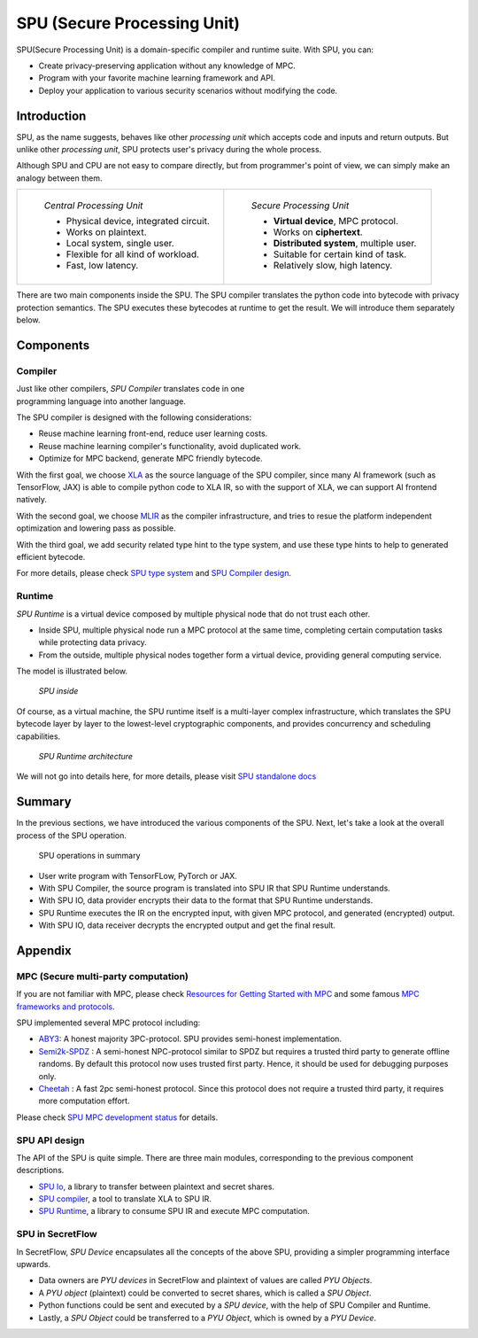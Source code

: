 SPU (Secure Processing Unit)
============================

SPU(Secure Processing Unit) is a domain-specific compiler and runtime suite. With SPU, you can:

- Create privacy-preserving application without any knowledge of MPC.
- Program with your favorite machine learning framework and API.
- Deploy your application to various security scenarios without modifying the code.

Introduction
------------

SPU, as the name suggests, behaves like other *processing unit* which accepts code and inputs and return outputs. But unlike other *processing unit*, SPU protects user's privacy during the whole process.

Although SPU and CPU are not easy to compare directly, but from programmer's point of view, we can simply make an analogy between them.

.. list-table::

  * - .. figure:: resources/cpu_model.png
         :align: left
         :figwidth: 300

         *Central Processing Unit*

         - Physical device, integrated circuit.
         - Works on plaintext.
         - Local system, single user.
         - Flexible for all kind of workload.
         - Fast, low latency.

    - .. figure:: resources/spu_model.png
         :align: left
         :figwidth: 300

         *Secure Processing Unit*

         - **Virtual device**, MPC protocol.
         - Works on **ciphertext**.
         - **Distributed system**, multiple user.
         - Suitable for certain kind of task.
         - Relatively slow, high latency.


There are two main components inside the SPU. The SPU compiler translates the python code into bytecode with privacy protection semantics. The SPU executes these bytecodes at runtime to get the result. We will introduce them separately below.

Components
----------

Compiler
~~~~~~~~

.. figure:: resources/spu_compiler.png
  :figwidth: 300
  :align: right


Just like other compilers, *SPU Compiler* translates code in one programming language into another language.

The SPU compiler is designed with the following considerations:

- Reuse machine learning front-end, reduce user learning costs.
- Reuse machine learning compiler's functionality, avoid duplicated work.
- Optimize for MPC backend, generate MPC friendly bytecode.

With the first goal, we choose `XLA <https://www.tensorflow.org/xla/architecture>`__ as the source language of the SPU compiler, since many AI framework (such as TensorFlow, JAX) is able to compile python code to XLA IR, so with the support of XLA, we can support AI frontend natively.

With the second goal, we choose `MLIR <https://mlir.llvm.org/>`__ as the compiler infrastructure, and tries to resue the platform independent optimization and lowering pass as possible.

With the third goal, we add security related type hint to the type system, and use these type hints to help to generated efficient bytecode.

For more details, please check `SPU type system <https://www.secretflow.org.cn/docs/spu/en/development/type_system.html>`__ and `SPU Compiler design <https://www.secretflow.org.cn/docs/spu/en/development/compiler.html>`__.

..
   FIXME: support cross-documentation referencing for the above SPU links

Runtime
~~~~~~~

*SPU Runtime* is a virtual device composed by multiple physical node that do not trust each other.

- Inside SPU, multiple physical node run a MPC protocol at the same time, completing certain computation tasks while protecting data privacy.
- From the outside, multiple physical nodes together form a virtual device, providing general computing service.

The model is illustrated below.

.. figure:: resources/spu_inside.png
   :figwidth: 60%

   *SPU inside*

Of course, as a virtual machine, the SPU runtime itself is a multi-layer complex infrastructure, which translates the SPU bytecode layer by layer to the lowest-level cryptographic components, and provides concurrency and scheduling capabilities.

.. figure:: resources/spu_vm.png

   *SPU Runtime architecture*


We will not go into details here, for more details, please visit `SPU standalone docs <https://www.secretflow.org.cn/docs/spu/en/>`__

Summary
-------

In the previous sections, we have introduced the various components of the SPU. Next, let's take a look at the overall process of the SPU operation.

.. figure:: resources/pipeline.svg
   :alt: Interacton with SPU RUntime
   :figwidth: 80%

   SPU operations in summary

-  User write program with TensorFLow, PyTorch or JAX.
-  With SPU Compiler, the source program is translated into SPU IR that SPU Runtime understands.
-  With SPU IO, data provider encrypts their data to the format that SPU Runtime understands.
-  SPU Runtime executes the IR on the encrypted input, with given MPC protocol, and generated (encrypted) output.
-  With SPU IO, data receiver decrypts the encrypted output and get the final result.


Appendix
--------

MPC (Secure multi-party computation)
~~~~~~~~~~~~~~~~~~~~~~~~~~~~~~~~~~~~

If you are not familiar with MPC, please check `Resources for Getting
Started with MPC <https://u.cs.biu.ac.il/~lindell/MPC-resources.html>`__
and some famous `MPC frameworks and protocols <https://github.com/rdragos/awesome-mpc#frameworks.>`__.

SPU implemented several MPC protocol including:

-  `ABY3 <https://eprint.iacr.org/2018/403.pdf>`__: A honest majority
   3PC-protocol. SPU provides semi-honest implementation.

-  `Semi2k-SPDZ <https://eprint.iacr.org/2018/482.pdf>`__ : A
   semi-honest NPC-protocol similar to SPDZ but requires a trusted third
   party to generate offline randoms. By default this protocol now uses
   trusted first party. Hence, it should be used for debugging purposes
   only.

-  `Cheetah <https://eprint.iacr.org/2022/207>`__ : A fast 2pc
   semi-honest protocol. Since this protocol does not require a trusted
   third party, it requires more computation effort.

Please check `SPU MPC development status <https://www.secretflow.org.cn/docs/spu/en/reference/mpc_status.html>`__ for
details.

SPU API design
~~~~~~~~~~~~~~

The API of the SPU is quite simple. There are three main modules, corresponding to the previous component descriptions.

-  `SPU Io <https://www.secretflow.org.cn/docs/spu/en/reference/py_api.html#runtime-io>`__,
   a library to transfer between plaintext and secret shares.
-  `SPU compiler <https://www.secretflow.org.cn/docs/spu/en/reference/py_api.html#compiler>`__,
   a tool to translate XLA to SPU IR.
-  `SPU Runtime <https://www.secretflow.org.cn/docs/spu/en/reference/py_api.html#runtime-setup>`__,
   a library to consume SPU IR and execute MPC computation.


SPU in SecretFlow
~~~~~~~~~~~~~~~~~

In SecretFlow, *SPU Device* encapsulates all the concepts of the above SPU, providing a simpler programming interface upwards.

-  Data owners are *PYU devices* in SecretFlow and plaintext of values are called *PYU Objects*.
-  A *PYU object* (plaintext) could be converted to secret shares, which is called a *SPU Object*.
-  Python functions could be sent and executed by a *SPU device*, with the help of SPU Compiler and Runtime.
-  Lastly, a *SPU Object* could be transferred to a *PYU Object*, which is owned by a *PYU Device*.

